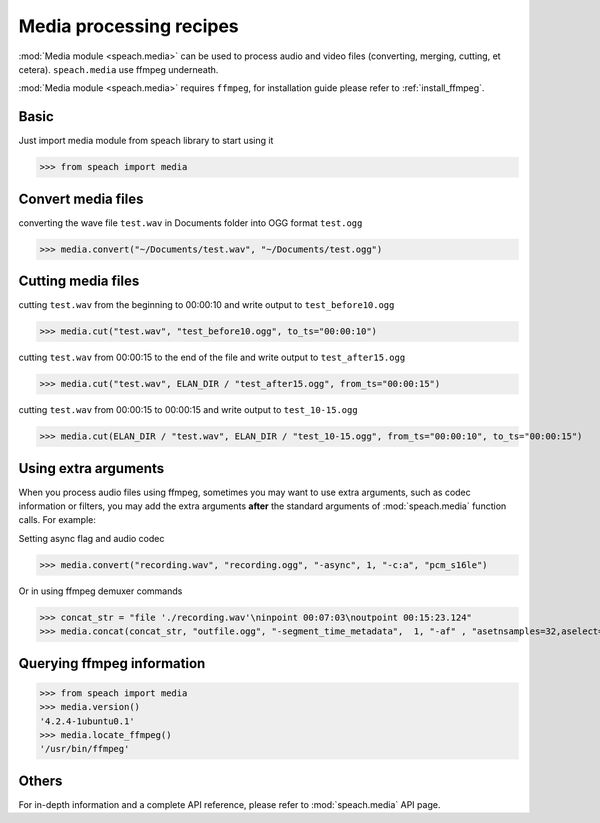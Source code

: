 .. _recipe_media:

Media processing recipes
========================

:mod:`Media module <speach.media>` can be used to process audio and video files (converting, merging, cutting, et cetera).
``speach.media`` use ffmpeg underneath.

:mod:`Media module <speach.media>` requires ``ffmpeg``, for installation guide please refer to :ref:`install_ffmpeg`.

Basic
-----

Just import media module from speach library to start using it

>>> from speach import media

Convert media files
-------------------

converting the wave file ``test.wav`` in Documents folder into OGG format ``test.ogg``

>>> media.convert("~/Documents/test.wav", "~/Documents/test.ogg")

Cutting media files
-------------------

cutting ``test.wav`` from the beginning to 00:00:10 and write output to ``test_before10.ogg``

>>> media.cut("test.wav", "test_before10.ogg", to_ts="00:00:10")

cutting ``test.wav`` from 00:00:15 to the end of the file and write output to ``test_after15.ogg``
   
>>> media.cut("test.wav", ELAN_DIR / "test_after15.ogg", from_ts="00:00:15")

cutting ``test.wav`` from 00:00:15 to 00:00:15 and write output to ``test_10-15.ogg``

>>> media.cut(ELAN_DIR / "test.wav", ELAN_DIR / "test_10-15.ogg", from_ts="00:00:10", to_ts="00:00:15")

Using extra arguments
---------------------

When you process audio files using ffmpeg, sometimes you may want to use extra arguments,
such as codec information or filters, you may add the extra arguments **after** the standard arguments
of :mod:`speach.media` function calls. For example:

Setting async flag and audio codec

>>> media.convert("recording.wav", "recording.ogg", "-async", 1, "-c:a", "pcm_s16le")

Or in using ffmpeg demuxer commands

>>> concat_str = "file './recording.wav'\ninpoint 00:07:03\noutpoint 00:15:23.124"
>>> media.concat(concat_str, "outfile.ogg", "-segment_time_metadata",  1, "-af" , "asetnsamples=32,aselect=concatdec_select")

Querying ffmpeg information
---------------------------

>>> from speach import media
>>> media.version()
'4.2.4-1ubuntu0.1'
>>> media.locate_ffmpeg()
'/usr/bin/ffmpeg'

Others
------

For in-depth information and a complete API reference, please refer to :mod:`speach.media` API page.
